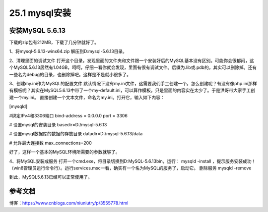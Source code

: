 =====================
25.1 mysql安装
=====================


安装MySQL 5.6.13
=======================


下载的zip包有212MB，下载了几分钟就好了。

1、将mysql-5.6.13-winx64.zip 解压到D:\mysql-5.6.13\目录。

2、清理里面的调试文件
打开这个目录，发现里面的文件夹和文件跟一个安装好后的MySQL基本没有区别。可能你会很郁闷，这个MySQL5.6.13居然有1.04GB，呵呵，仔细一看你就会发现，里面有很有调试文件。后缀为.lib或.pdb的，其实可以删除掉。还有一些名为debug的目录，也删除掉吧。这样是不是就小很多了。

3、创建my.ini作为MySQL的配置文件
默认情况下没有my.ini文件，这需要我们手工创建一个。怎么创建呢？有没有像php.ini那样有模板呢？其实在MySQL5.6.13中带了一个my-default.ini，可以算作模板，只是里面的内容实在太少了。于是洪哥带大家手工创建一个my.ini。
直接创建一个文本文件，命名为my.ini。打开它，输入如下内容：

[mysqld]

#绑定IPv4和3306端口
bind-address = 0.0.0.0
port = 3306

# 设置mysql的安装目录
basedir=D:/mysql-5.6.13

# 设置mysql数据库的数据的存放目录
datadir=D:/mysql-5.6.13/data

# 允许最大连接数
max_connections=200

好了，这样一个基本的MySQL环境所需要的参数就够了。

4、将MySQL安装成服务
打开一个cmd.exe，将目录切换到D:\MySQL-5.6.13\bin，运行： mysqld -install ，提示服务安装成功！（win8管理员运行命令行）。运行services.msc一看，确实有一个名为MySQL的服务了，启动它。
删除服务 mysqld -remove

到此，MySQL5.6.13已经可以正常使用了。


参考文档
===========

博客：https://www.cnblogs.com/niuniutry/p/3555778.html

